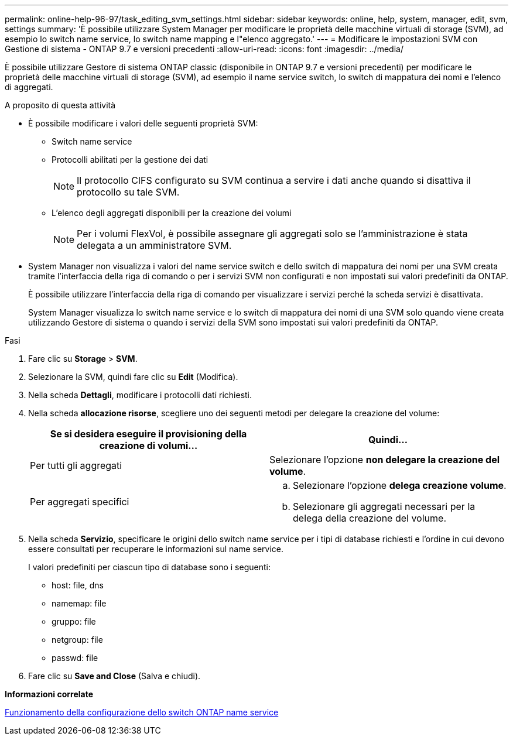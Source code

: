 ---
permalink: online-help-96-97/task_editing_svm_settings.html 
sidebar: sidebar 
keywords: online, help, system, manager, edit, svm, settings 
summary: 'È possibile utilizzare System Manager per modificare le proprietà delle macchine virtuali di storage (SVM), ad esempio lo switch name service, lo switch name mapping e l"elenco aggregato.' 
---
= Modificare le impostazioni SVM con Gestione di sistema - ONTAP 9.7 e versioni precedenti
:allow-uri-read: 
:icons: font
:imagesdir: ../media/


[role="lead"]
È possibile utilizzare Gestore di sistema ONTAP classic (disponibile in ONTAP 9.7 e versioni precedenti) per modificare le proprietà delle macchine virtuali di storage (SVM), ad esempio il name service switch, lo switch di mappatura dei nomi e l'elenco di aggregati.

.A proposito di questa attività
* È possibile modificare i valori delle seguenti proprietà SVM:
+
** Switch name service
** Protocolli abilitati per la gestione dei dati
+
[NOTE]
====
Il protocollo CIFS configurato su SVM continua a servire i dati anche quando si disattiva il protocollo su tale SVM.

====
** L'elenco degli aggregati disponibili per la creazione dei volumi
+
[NOTE]
====
Per i volumi FlexVol, è possibile assegnare gli aggregati solo se l'amministrazione è stata delegata a un amministratore SVM.

====


* System Manager non visualizza i valori del name service switch e dello switch di mappatura dei nomi per una SVM creata tramite l'interfaccia della riga di comando o per i servizi SVM non configurati e non impostati sui valori predefiniti da ONTAP.
+
È possibile utilizzare l'interfaccia della riga di comando per visualizzare i servizi perché la scheda servizi è disattivata.

+
System Manager visualizza lo switch name service e lo switch di mappatura dei nomi di una SVM solo quando viene creata utilizzando Gestore di sistema o quando i servizi della SVM sono impostati sui valori predefiniti da ONTAP.



.Fasi
. Fare clic su *Storage* > *SVM*.
. Selezionare la SVM, quindi fare clic su *Edit* (Modifica).
. Nella scheda *Dettagli*, modificare i protocolli dati richiesti.
. Nella scheda *allocazione risorse*, scegliere uno dei seguenti metodi per delegare la creazione del volume:
+
|===
| Se si desidera eseguire il provisioning della creazione di volumi... | Quindi... 


 a| 
Per tutti gli aggregati
 a| 
Selezionare l'opzione *non delegare la creazione del volume*.



 a| 
Per aggregati specifici
 a| 
.. Selezionare l'opzione *delega creazione volume*.
.. Selezionare gli aggregati necessari per la delega della creazione del volume.


|===
. Nella scheda *Servizio*, specificare le origini dello switch name service per i tipi di database richiesti e l'ordine in cui devono essere consultati per recuperare le informazioni sul name service.
+
I valori predefiniti per ciascun tipo di database sono i seguenti:

+
** host: file, dns
** namemap: file
** gruppo: file
** netgroup: file
** passwd: file


. Fare clic su *Save and Close* (Salva e chiudi).


*Informazioni correlate*

xref:concept_how_data_ontap_name_service_switch_configuration_works.adoc[Funzionamento della configurazione dello switch ONTAP name service]
